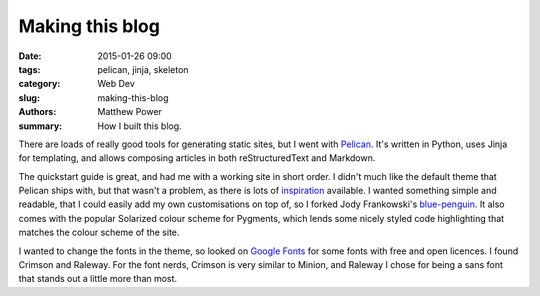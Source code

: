 ================
Making this blog
================

:date: 2015-01-26 09:00
:tags: pelican, jinja, skeleton
:category: Web Dev
:slug: making-this-blog
:authors: Matthew Power
:summary: How I built this blog.

There are loads of really good tools for generating static sites, but I went with `Pelican <http://docs.getpelican.com/>`_. It's written in Python, uses Jinja for templating, and allows composing articles in both reStructuredText and Markdown.

The quickstart guide is great, and had me with a working site in short order. I didn't much like the default theme that Pelican ships with, but that wasn't a problem, as there is lots of `inspiration <http://pelicanthemes.com/>`_  available. I wanted something simple and readable, that I could easily add my own customisations on top of, so I forked Jody Frankowski's `blue-penguin <https://github.com/jody-frankowski/blue-penguin>`_. It also comes with the popular Solarized colour scheme for Pygments, which lends some nicely styled code highlighting that matches the colour scheme of the site.

I wanted to change the fonts in the theme, so looked on `Google Fonts <https://www.google.com/fonts>`_ for some fonts with free and open licences. I found Crimson and Raleway. For the font nerds, Crimson is very similar to Minion, and Raleway I chose for being a sans font that stands out a little more than most.
